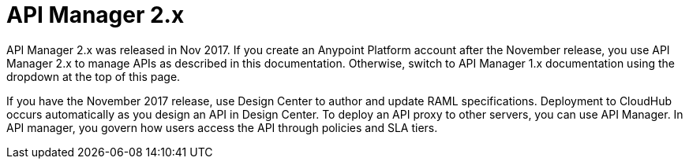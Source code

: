 = API Manager 2.x

API Manager 2.x was released in Nov 2017. If you create an Anypoint Platform account after the November release, you use API Manager 2.x to manage APIs as described in this documentation. Otherwise, switch to API Manager 1.x documentation using the dropdown at the top of this page.

If you have the November 2017 release, use Design Center to author and update RAML specifications. Deployment to CloudHub occurs automatically as you design an API in Design Center. To deploy an API proxy to other servers, you can use API Manager. In API manager, you govern how users access the API through policies and SLA tiers. 
